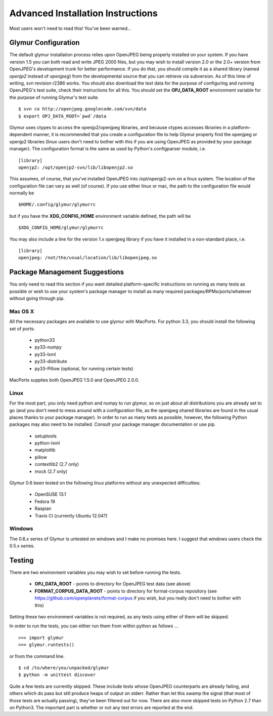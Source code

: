 ----------------------------------
Advanced Installation Instructions
----------------------------------
Most users won't need to read this!  You've been warned...

''''''''''''''''''''''
Glymur Configuration
''''''''''''''''''''''

The default glymur installation process relies upon OpenJPEG
being properly installed on your system.  If you have version 1.5 you can
both read and write JPEG 2000 files, but you may wish to install version 2.0 
or the 2.0+ version from OpenJPEG's development trunk for better performance.
If you do that, you should compile it as a shared library (named *openjp2*
instead of *openjpeg*) from the developmental source that you can retrieve
via subversion.  As of this time of writing, svn revision r2386 works.
You should also download the test data for the purpose of configuring
and running OpenJPEG's test suite, check their instructions for all this.
You should set the **OPJ_DATA_ROOT** environment variable for the purpose
of running Glymur's test suite. ::

    $ svn co http://openjpeg.googlecode.com/svn/data 
    $ export OPJ_DATA_ROOT=`pwd`/data

Glymur uses ctypes to access the openjp2/openjpeg libraries,
and because ctypes accesses libraries in a platform-dependent manner, it is 
recommended that you create a configuration file to help Glymur properly find
the openjpeg or openjp2 libraries (linux users don't need to bother with this 
if you are using OpenJPEG as provided by your package manager).  The 
configuration format is the same as used by Python's configparser module, 
i.e.  ::

    [library]
    openjp2: /opt/openjp2-svn/lib/libopenjp2.so

This assumes, of course, that you've installed OpenJPEG into
/opt/openjp2-svn on a linux system.  The location of the configuration file
can vary as well (of course).  If you use either linux or mac, the path
to the configuration file would normally be ::

    $HOME/.config/glymur/glymurrc 

but if you have the **XDG_CONFIG_HOME** environment variable defined,
the path will be ::

    $XDG_CONFIG_HOME/glymur/glymurrc 

You may also include a line for the version 1.x openjpeg library if you have it
installed in a non-standard place, i.e. ::

    [library]
    openjpeg: /not/the/usual/location/lib/libopenjpeg.so

''''''''''''''''''''''''''''''
Package Management Suggestions
''''''''''''''''''''''''''''''

You only need to read this section if you want detailed 
platform-specific instructions on running as many tests as possible or wish to
use your system's package manager to install as many required 
packages/RPMs/ports/whatever without going through pip.


Mac OS X
--------
All the necessary packages are available to use glymur with MacPorts.
For python 3.3, you should install the following set of ports:

      * python33
      * py33-numpy
      * py33-lxml
      * py33-distribute
      * py33-Pillow (optional, for running certain tests)

MacPorts supplies both OpenJPEG 1.5.0 and OpenJPEG 2.0.0.

Linux
-----
For the most part, you only need python and numpy to run glymur, so on
just about all distributions you are already set to go (and you don't
need to mess around with a configuration file, as the openjpeg shared
libraries are found in the usual places thanks to your package manager).
In order to run as many tests as possible, however, the following Python
packages may also need to be installed.  Consult your package manager
documentation or use pip.

      * setuptools
      * python-lxml
      * matplotlib
      * pillow
      * contextlib2 (2.7 only)
      * mock (2.7 only)

Glymur 0.6 been tested on the following linux platforms without any unexpected
difficulties:
 
      * OpenSUSE 13.1
      * Fedora 19
      * Raspian
      * Travis CI (currently Ubuntu 12.04?)

Windows
-------
The 0.6.x series of Glymur is untested on windows and I make no promises here.
I suggest that windows users check the 0.5.x series.


'''''''
Testing
'''''''

There are two environment variables you may wish to set before running the
tests.  

    * **OPJ_DATA_ROOT** - points to directory for OpenJPEG test data (see above)
    * **FORMAT_CORPUS_DATA_ROOT** - points to directory for format-corpus repository  (see https://github.com/openplanets/format-corpus if you wish, but you really don't need to bother with this)

Setting these two environment variables is not required, as any tests using 
either of them will be skipped.

In order to run the tests, you can either run them from within
python as follows ... ::

    >>> import glymur
    >>> glymur.runtests()

or from the command line. ::

    $ cd /to/where/you/unpacked/glymur
    $ python -m unittest discover

Quite a few tests are currently skipped.  These include tests whose
OpenJPEG counterparts are already failing, and others which do pass but
still produce heaps of output on stderr.  Rather than let this swamp
the signal (that most of those tests are actually passing), they've been
filtered out for now.  There are also more skipped tests on Python 2.7
than on Python3.  The important part is whether or not any test
errors are reported at the end.
